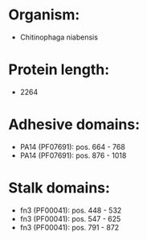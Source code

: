 * Organism:
- Chitinophaga niabensis
* Protein length:
- 2264
* Adhesive domains:
- PA14 (PF07691): pos. 664 - 768
- PA14 (PF07691): pos. 876 - 1018
* Stalk domains:
- fn3 (PF00041): pos. 448 - 532
- fn3 (PF00041): pos. 547 - 625
- fn3 (PF00041): pos. 791 - 872

